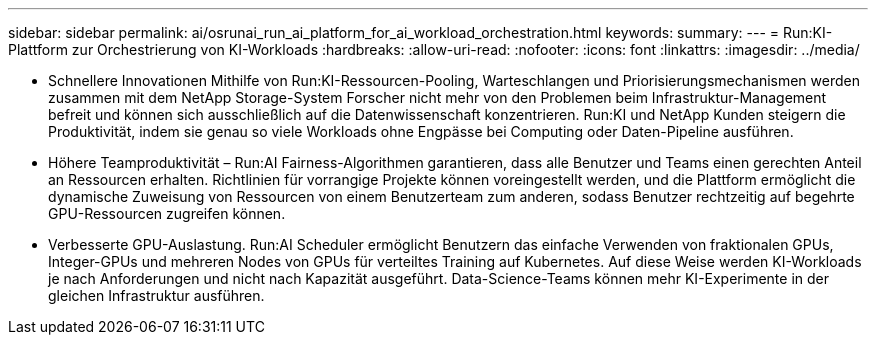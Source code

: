 ---
sidebar: sidebar 
permalink: ai/osrunai_run_ai_platform_for_ai_workload_orchestration.html 
keywords:  
summary:  
---
= Run:KI-Plattform zur Orchestrierung von KI-Workloads
:hardbreaks:
:allow-uri-read: 
:nofooter: 
:icons: font
:linkattrs: 
:imagesdir: ../media/


[role="lead"]
* Schnellere Innovationen Mithilfe von Run:KI-Ressourcen-Pooling, Warteschlangen und Priorisierungsmechanismen werden zusammen mit dem NetApp Storage-System Forscher nicht mehr von den Problemen beim Infrastruktur-Management befreit und können sich ausschließlich auf die Datenwissenschaft konzentrieren. Run:KI und NetApp Kunden steigern die Produktivität, indem sie genau so viele Workloads ohne Engpässe bei Computing oder Daten-Pipeline ausführen.
* Höhere Teamproduktivität – Run:AI Fairness-Algorithmen garantieren, dass alle Benutzer und Teams einen gerechten Anteil an Ressourcen erhalten. Richtlinien für vorrangige Projekte können voreingestellt werden, und die Plattform ermöglicht die dynamische Zuweisung von Ressourcen von einem Benutzerteam zum anderen, sodass Benutzer rechtzeitig auf begehrte GPU-Ressourcen zugreifen können.
* Verbesserte GPU-Auslastung. Run:AI Scheduler ermöglicht Benutzern das einfache Verwenden von fraktionalen GPUs, Integer-GPUs und mehreren Nodes von GPUs für verteiltes Training auf Kubernetes. Auf diese Weise werden KI-Workloads je nach Anforderungen und nicht nach Kapazität ausgeführt. Data-Science-Teams können mehr KI-Experimente in der gleichen Infrastruktur ausführen.

